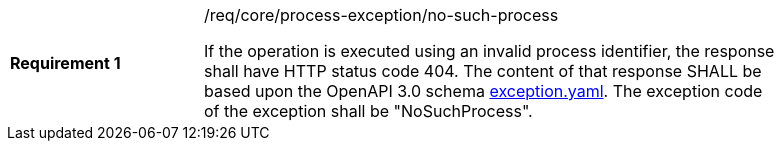 [[req_core_no-such-process]]
[width="90%",cols="2,6a"]
|===
|*Requirement {counter:req-id}* |/req/core/process-exception/no-such-process +

If the operation is executed using an invalid process identifier, the response shall have HTTP status code 404.
The content of that response SHALL be based upon the OpenAPI
3.0 schema https://raw.githubusercontent.com/opengeospatial/ogcapi-processes/master/core/openapi/schemas/exception.yaml[exception.yaml].
The exception code of the exception shall be "NoSuchProcess".
|===

